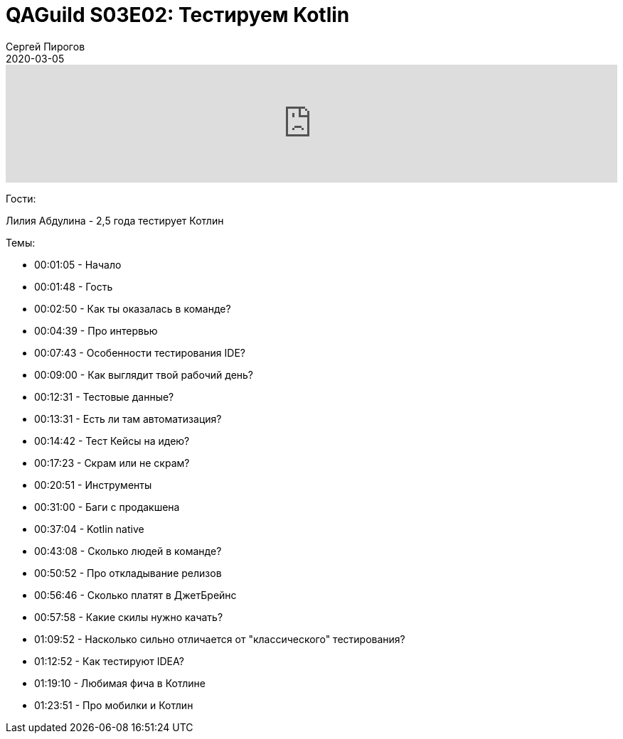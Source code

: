 = QAGuild S03E02: Тестируем Kotlin
Сергей Пирогов
2020-03-05
:jbake-type: post
:jbake-tags: QAGuild, Podcast
:jbake-summary: Подкаст о том, как тестируют язык программирования
:jbake-status: published

++++
<iframe width="100%" height="166" scrolling="no" frameborder="no" allow="autoplay" src="https://w.soundcloud.com/player/?url=https%3A//api.soundcloud.com/tracks/766723891&color=%23ff5500&auto_play=false&hide_related=true&show_comments=true&show_user=true&show_reposts=false&show_teaser=true"></iframe>
++++

Гости:

Лилия Абдулина - 2,5 года тестирует Котлин

Темы:

- 00:01:05 - Начало
- 00:01:48 - Гость
- 00:02:50 - Как ты оказалась в команде?
- 00:04:39 - Про интервью
- 00:07:43 - Особенности тестирования IDE?
- 00:09:00 - Как выглядит твой рабочий день?
- 00:12:31 - Тестовые данные?
- 00:13:31 - Есть ли там автоматизация?
- 00:14:42 - Тест Кейсы на идею?
- 00:17:23 - Скрам или не скрам?
- 00:20:51 - Инструменты
- 00:31:00 - Баги с продакшена
- 00:37:04 - Kotlin native
- 00:43:08 - Сколько людей в команде?
- 00:50:52 - Про откладывание релизов
- 00:56:46 - Сколько платят в ДжетБрейнс
- 00:57:58 - Какие скилы нужно качать?
- 01:09:52 - Насколько сильно отличается от "классического" тестирования?
- 01:12:52 - Как тестируют IDEA?
- 01:19:10 - Любимая фича в Котлине
- 01:23:51 - Про мобилки и Котлин